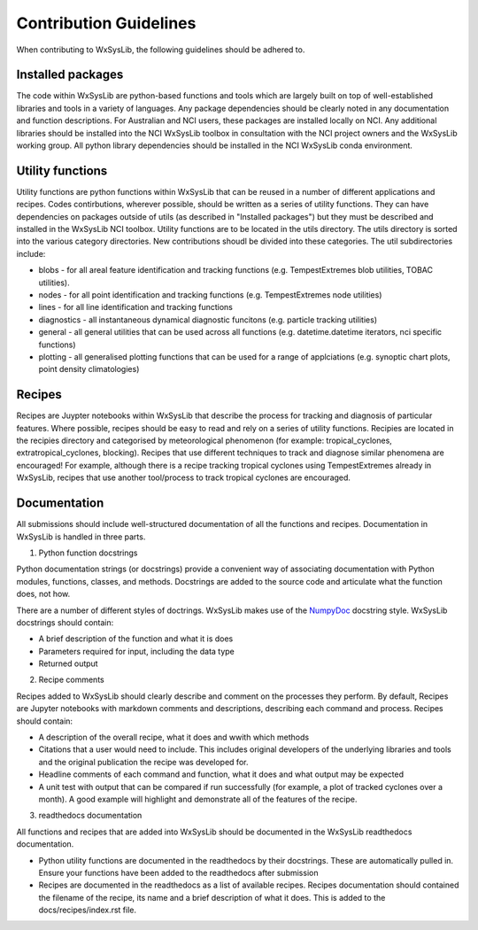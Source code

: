 Contribution Guidelines
========================
When contributing to WxSysLib, the following guidelines should be adhered to. 

Installed packages
------------------
The code within WxSysLib are python-based functions and tools which are largely built on top of well-established libraries and tools in a variety of languages. Any package dependencies should be clearly noted in any documentation and function descriptions. For Australian and NCI users, these packages are installed locally on NCI. Any additional libraries should be installed into the NCI WxSysLib toolbox in consultation with the NCI project owners and the WxSysLib working group. All python library dependencies should be installed in the NCI WxSysLib conda environment. 

Utility functions
------------------
Utility functions are python functions within WxSysLib that can be reused in a number of different applications and recipes. Codes contirbutions, wherever possible, should be written as a series of utility functions. They can have dependencies on packages outside of utils (as described in "Installed packages") but they must be described and installed in the WxSysLib NCI toolbox. Utility functions are to be located in the utils directory. The utils directory is sorted into the various category directories. New contributions shoudl be divided into these categories. The util subdirectories include:

- blobs - for all areal feature identification and tracking functions (e.g. TempestExtremes blob utilities, TOBAC utilities). 
- nodes - for all point identification and tracking functions (e.g. TempestExtremes node utilities)
- lines - for all line identification and tracking functions
- diagnostics - all instantaneous dynamical diagnostic funcitons (e.g. particle tracking utilities)
- general - all general utilities that can be used across all functions (e.g. datetime.datetime iterators, nci specific functions)
- plotting - all generalised plotting functions that can be used for a range of applciations (e.g. synoptic chart plots, point density climatologies)

Recipes
------------------
Recipes are Juypter notebooks within WxSysLib that describe the process for tracking and diagnosis of particular features. Where possible, recipes should be easy to read and rely on a series of utility functions. Recipies are located in the recipies directory and categorised by meteorological phenomenon (for example: tropical_cyclones, extratropical_cyclones, blocking). Recipes that use different techniques to track and diagnose similar phenomena are encouraged! For example, although there is a recipe tracking tropical cyclones using TempestExtremes already in WxSysLib, recipes that use another tool/process to track tropical cyclones are encouraged. 

Documentation
-------------
All submissions should include well-structured documentation of all the functions and recipes. Documentation in WxSysLib is handled in three parts.

1. Python function docstrings

Python documentation strings (or docstrings) provide a convenient way of associating documentation with Python modules, functions, classes, and methods. Docstrings are added to the source code and articulate what the function does, not how.

There are a number of different styles of doctrings. WxSysLib makes use of the `NumpyDoc <https://numpydoc.readthedocs.io/en/latest/format.html>`_ docstring style. WxSysLib docstrings should contain:

- A brief description of the function and what it is does
- Parameters required for input, including the data type
- Returned output

2. Recipe comments

Recipes added to WxSysLib should clearly describe and comment on the processes they perform. By default, Recipes are Jupyter notebooks with markdown comments and descriptions, describing each command and process. Recipes should contain:

- A description of the overall recipe, what it does and wwith which methods
- Citations that a user would need to include. This includes original developers of the underlying libraries and tools and the original publication the recipe was developed for. 
- Headline comments of each command and function, what it does and what output may be expected
- A unit test with output that can be compared if run successfully (for example, a plot of tracked cyclones over a month). A good example will highlight and demonstrate all of the features of the recipe. 

3. readthedocs documentation 

All functions and recipes that are added into WxSysLib should be documented in the WxSysLib readthedocs documentation. 

- Python utility functions are documented in the readthedocs by their docstrings. These are automatically pulled in. Ensure your functions have been added to the readthedocs after submission

- Recipes are documented in the readthedocs as a list of available recipes. Recipes documentation should contained the filename of the recipe, its name and a brief description of what it does. This is added to the docs/recipes/index.rst file. 


